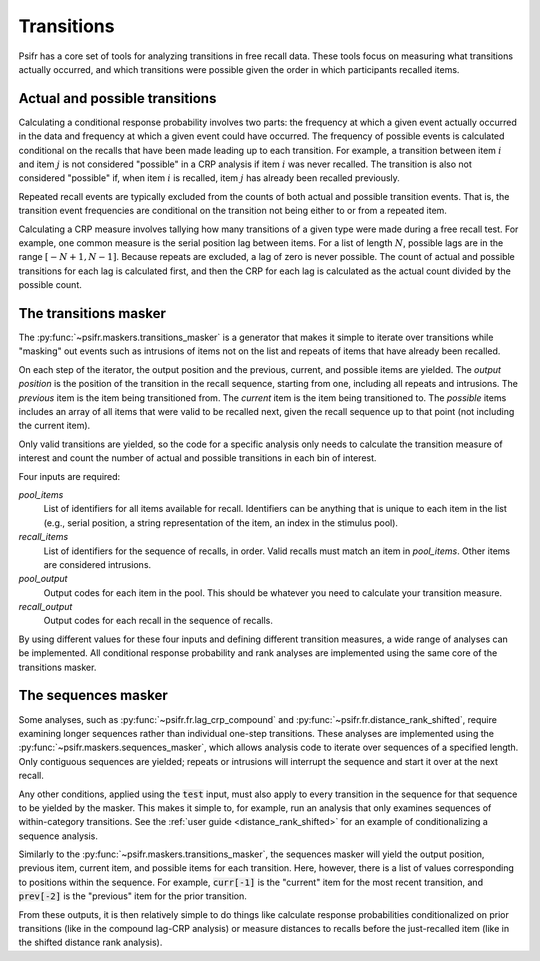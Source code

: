 ===========
Transitions
===========

Psifr has a core set of tools for analyzing transitions in free recall data.
These tools focus on measuring what transitions actually occurred, and which
transitions were possible given the order in which participants recalled items.

Actual and possible transitions
~~~~~~~~~~~~~~~~~~~~~~~~~~~~~~~

Calculating a conditional response probability involves two parts: the frequency
at which a given event actually occurred in the data and frequency at which a
given event could have occurred. The frequency of possible events is
calculated conditional on the recalls that have been made leading up to each
transition. For example, a transition between item :math:`i` and item :math:`j`
is not considered "possible" in a CRP analysis if item :math:`i` was never
recalled. The transition is also not considered "possible" if, when item
:math:`i` is recalled, item :math:`j` has already been recalled previously.

Repeated recall events are typically excluded from the counts of both actual
and possible transition events. That is, the transition event frequencies are
conditional on the transition not being either to or from a repeated item.

Calculating a CRP measure involves tallying how many transitions of a given
type were made during a free recall test. For example, one common measure is
the serial position lag between items. For a list of length :math:`N`, possible
lags are in the range :math:`[-N+1, N-1]`. Because repeats are excluded, a lag
of zero is never possible. The count of actual and possible transitions for
each lag is calculated first, and then the CRP for each lag is calculated as
the actual count divided by the possible count.

The transitions masker
~~~~~~~~~~~~~~~~~~~~~~

The :py:func:`~psifr.maskers.transitions_masker` is a generator that makes
it simple to iterate over transitions while "masking" out events such as
intrusions of items not on the list and repeats of items that have already
been recalled.

On each step of the iterator, the output position and the previous, current,
and possible items are yielded. The *output position* is the position of the transition
in the recall sequence, starting from one, including all repeats and intrusions. The *previous*
item is the item being transitioned from. The *current* item is the item being
transitioned to. The *possible* items includes an array of all items that
were valid to be recalled next, given the recall sequence up to that point (not
including the current item).

.. ipython:: python

    from psifr.maskers import transitions_masker
    pool = [1, 2, 3, 4, 5, 6]
    recs = [6, 2, 3, 6, 1, 4]
    masker = transitions_masker(
        pool_items=pool, recall_items=recs, pool_output=pool, recall_output=recs
    )

    for op, prev, curr, poss in masker:
       print(op, prev, curr, poss)

Only valid transitions are yielded, so the code
for a specific analysis only needs to calculate the transition measure of
interest and count the number of actual and possible transitions in each bin
of interest.

Four inputs are required:

`pool_items`
    List of identifiers for all items available for recall. Identifiers
    can be anything that is unique to each item in the list (e.g., serial
    position, a string representation of the item, an index in the stimulus
    pool).

`recall_items`
    List of identifiers for the sequence of recalls, in order. Valid recalls
    must match an item in `pool_items`. Other items are considered intrusions.

`pool_output`
    Output codes for each item in the pool. This should be whatever you need to
    calculate your transition measure.

`recall_output`
    Output codes for each recall in the sequence of recalls.

By using different values for these four inputs and defining different
transition measures, a wide range of analyses can be implemented. All
conditional response probability and rank analyses are implemented using
the same core of the transitions masker.

The sequences masker
~~~~~~~~~~~~~~~~~~~~

Some analyses, such as :py:func:`~psifr.fr.lag_crp_compound` and
:py:func:`~psifr.fr.distance_rank_shifted`, require examining
longer sequences rather than individual one-step transitions.
These analyses are implemented using the :py:func:`~psifr.maskers.sequences_masker`,
which allows analysis code to iterate over sequences of a specified length.
Only contiguous sequences are yielded; repeats or intrusions will interrupt
the sequence and start it over at the next recall.

Any other conditions, applied using the :code:`test` input, must also apply
to every transition in the sequence for that sequence to be yielded by the
masker. This makes it simple to, for example, run an analysis that only
examines sequences of within-category transitions. See the
:ref:`user guide <distance_rank_shifted>` for an example
of conditionalizing a sequence analysis.

Similarly to the
:py:func:`~psifr.maskers.transitions_masker`, the sequences masker will
yield the output position, previous item, current item, and possible items
for each transition. Here, however, there is a list of values corresponding
to positions within the sequence. For example, :code:`curr[-1]` is the
"current" item for the most recent transition, and :code:`prev[-2]` is the
"previous" item for the prior transition.

.. ipython:: python

    from psifr.maskers import sequences_masker
    pool = [1, 2, 3, 4, 5, 6]
    recs = [6, 2, 3, 6, 1, 4, 5]
    masker = sequences_masker(
        2, pool_items=pool, recall_items=recs, pool_output=pool, recall_output=recs
    )
    for output, prev, curr, poss in masker:
        print(output, prev, curr, poss)

From these outputs, it is then relatively simple to do things like
calculate response probabilities conditionalized on prior transitions
(like in the compound lag-CRP analysis) or measure distances to recalls before
the just-recalled item (like in the shifted distance rank analysis).
